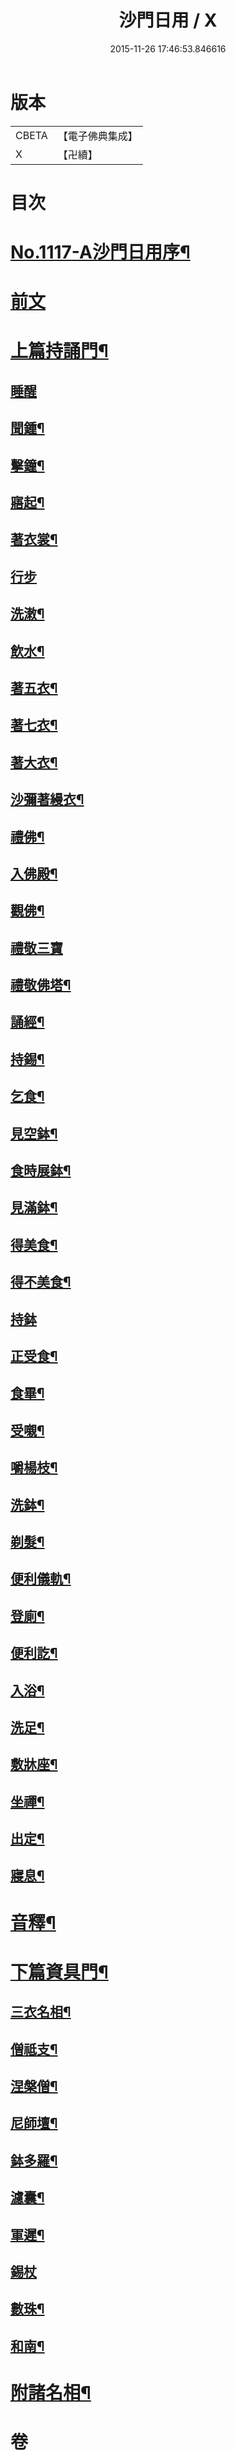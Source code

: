 #+TITLE: 沙門日用 / X
#+DATE: 2015-11-26 17:46:53.846616
* 版本
 |     CBETA|【電子佛典集成】|
 |         X|【卍續】    |

* 目次
* [[file:KR6k0231_001.txt::001-0212a1][No.1117-A沙門日用序¶]]
* [[file:KR6k0231_001.txt::0212b3][前文]]
* [[file:KR6k0231_001.txt::0212b18][上篇持誦門¶]]
** [[file:KR6k0231_001.txt::0212b18][睡醒]]
** [[file:KR6k0231_001.txt::0212c5][聞鍾¶]]
** [[file:KR6k0231_001.txt::0212c11][擊鐘¶]]
** [[file:KR6k0231_001.txt::0212c14][寤起¶]]
** [[file:KR6k0231_001.txt::0212c20][著衣裳¶]]
** [[file:KR6k0231_001.txt::0212c24][行步]]
** [[file:KR6k0231_001.txt::0213a6][洗潄¶]]
** [[file:KR6k0231_001.txt::0213a10][飲水¶]]
** [[file:KR6k0231_001.txt::0213a13][著五衣¶]]
** [[file:KR6k0231_001.txt::0213a18][著七衣¶]]
** [[file:KR6k0231_001.txt::0213a23][著大衣¶]]
** [[file:KR6k0231_001.txt::0213b5][沙彌著縵衣¶]]
** [[file:KR6k0231_001.txt::0213b14][禮佛¶]]
** [[file:KR6k0231_001.txt::0213b18][入佛殿¶]]
** [[file:KR6k0231_001.txt::0213b22][觀佛¶]]
** [[file:KR6k0231_001.txt::0213b24][禮敬三寶]]
** [[file:KR6k0231_001.txt::0213c15][禮敬佛塔¶]]
** [[file:KR6k0231_001.txt::0214a9][誦經¶]]
** [[file:KR6k0231_001.txt::0214a12][持錫¶]]
** [[file:KR6k0231_001.txt::0214a17][乞食¶]]
** [[file:KR6k0231_001.txt::0214b8][見空鉢¶]]
** [[file:KR6k0231_001.txt::0214b11][食時展鉢¶]]
** [[file:KR6k0231_001.txt::0214b15][見滿鉢¶]]
** [[file:KR6k0231_001.txt::0214b19][得美食¶]]
** [[file:KR6k0231_001.txt::0214b22][得不美食¶]]
** [[file:KR6k0231_001.txt::0214b24][持鉢]]
** [[file:KR6k0231_001.txt::0214c20][正受食¶]]
** [[file:KR6k0231_001.txt::0214c23][食畢¶]]
** [[file:KR6k0231_001.txt::0215a5][受嚫¶]]
** [[file:KR6k0231_001.txt::0215a9][嚼楊枝¶]]
** [[file:KR6k0231_001.txt::0215a15][洗鉢¶]]
** [[file:KR6k0231_001.txt::0215a23][剃髮¶]]
** [[file:KR6k0231_001.txt::0215b5][便利儀軌¶]]
** [[file:KR6k0231_001.txt::0216a24][登廁¶]]
** [[file:KR6k0231_001.txt::0216b10][便利訖¶]]
** [[file:KR6k0231_001.txt::0216b23][入浴¶]]
** [[file:KR6k0231_001.txt::0216c23][洗足¶]]
** [[file:KR6k0231_001.txt::0217a3][敷牀座¶]]
** [[file:KR6k0231_001.txt::0217a6][坐禪¶]]
** [[file:KR6k0231_001.txt::0217a15][出定¶]]
** [[file:KR6k0231_001.txt::0217a19][寢息¶]]
* [[file:KR6k0231_001.txt::0217b3][音釋¶]]
* [[file:KR6k0231_002.txt::002-0217b17][下篇資具門¶]]
** [[file:KR6k0231_002.txt::002-0217b18][三衣名相¶]]
** [[file:KR6k0231_002.txt::0218c11][僧祗支¶]]
** [[file:KR6k0231_002.txt::0218c21][涅槃僧¶]]
** [[file:KR6k0231_002.txt::0219a15][尼師壇¶]]
** [[file:KR6k0231_002.txt::0219b22][鉢多羅¶]]
** [[file:KR6k0231_002.txt::0219c12][濾囊¶]]
** [[file:KR6k0231_002.txt::0220a15][軍遲¶]]
** [[file:KR6k0231_002.txt::0220a24][錫杖]]
** [[file:KR6k0231_002.txt::0220b22][數珠¶]]
** [[file:KR6k0231_002.txt::0221a4][和南¶]]
* [[file:KR6k0231_002.txt::0222a7][附諸名相¶]]
* 卷
** [[file:KR6k0231_001.txt][沙門日用 1]]
** [[file:KR6k0231_002.txt][沙門日用 2]]
